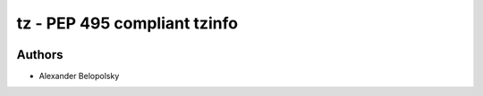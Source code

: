 =========================
tz - PEP 495 compliant tzinfo
=========================
.. image:: https://badge.fury.io/py/tz.svg
    :target: https://badge.fury.io/py/tz
Authors
=======

* Alexander Belopolsky
